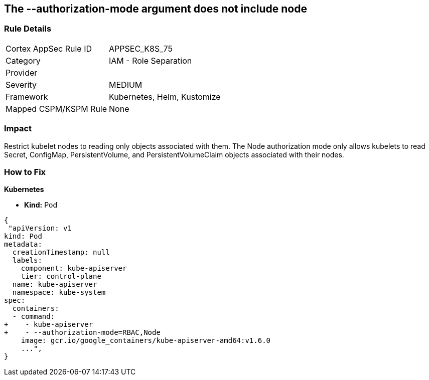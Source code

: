 == The --authorization-mode argument does not include node
// '--authorization-mode' argument does not include node


=== Rule Details

[cols="1,2"]
|===
|Cortex AppSec Rule ID |APPSEC_K8S_75
|Category |IAM - Role Separation
|Provider |
|Severity |MEDIUM
|Framework |Kubernetes, Helm, Kustomize
|Mapped CSPM/KSPM Rule |None
|===


=== Impact
Restrict kubelet nodes to reading only objects associated with them.
The Node authorization mode only allows kubelets to read Secret, ConfigMap, PersistentVolume, and PersistentVolumeClaim objects associated with their nodes.

=== How to Fix


*Kubernetes* 


* *Kind:* Pod


[source,yaml]
----
{
 "apiVersion: v1
kind: Pod
metadata:
  creationTimestamp: null
  labels:
    component: kube-apiserver
    tier: control-plane
  name: kube-apiserver
  namespace: kube-system
spec:
  containers:
  - command:
+    - kube-apiserver
+    - --authorization-mode=RBAC,Node
    image: gcr.io/google_containers/kube-apiserver-amd64:v1.6.0
    ...",
}
----


